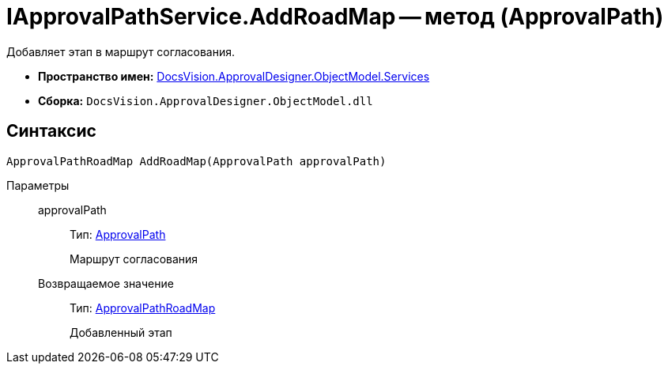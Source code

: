 = IApprovalPathService.AddRoadMap -- метод (ApprovalPath)

Добавляет этап в маршрут согласования.

* *Пространство имен:* xref:api/DocsVision/ApprovalDesigner/ObjectModel/Services/Services_NS.adoc[DocsVision.ApprovalDesigner.ObjectModel.Services]
* *Сборка:* `DocsVision.ApprovalDesigner.ObjectModel.dll`

== Синтаксис

[source,csharp]
----
ApprovalPathRoadMap AddRoadMap(ApprovalPath approvalPath)
----

Параметры::
approvalPath:::
Тип: xref:api/DocsVision/ApprovalDesigner/ObjectModel/ApprovalPath_CL.adoc[ApprovalPath]
+
Маршрут согласования

Возвращаемое значение:::
Тип: xref:api/DocsVision/ApprovalDesigner/ObjectModel/ApprovalPathRoadMap_CL.adoc[ApprovalPathRoadMap]
+
Добавленный этап
